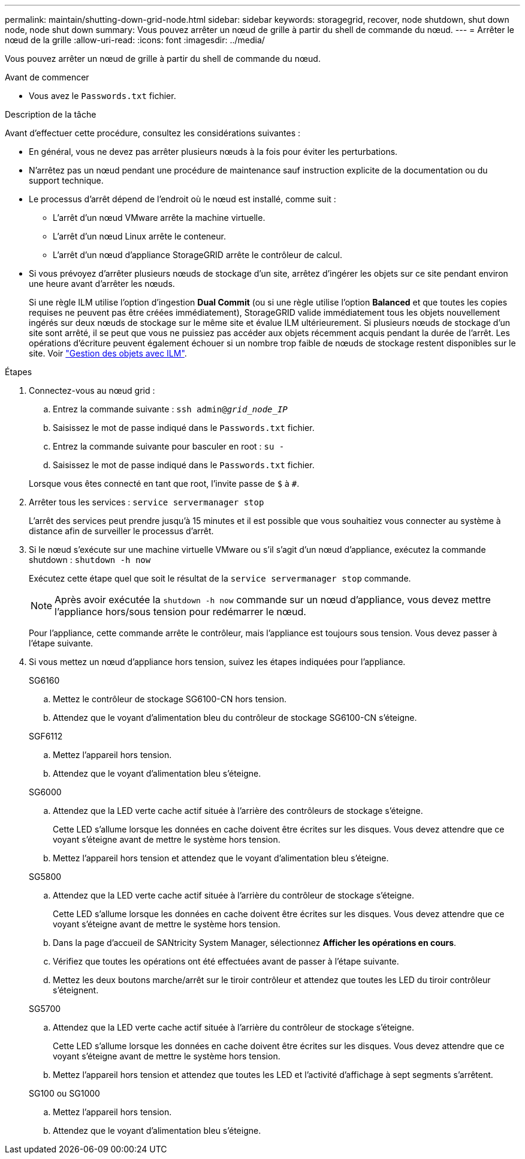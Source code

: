 ---
permalink: maintain/shutting-down-grid-node.html 
sidebar: sidebar 
keywords: storagegrid, recover, node shutdown, shut down node, node shut down 
summary: Vous pouvez arrêter un nœud de grille à partir du shell de commande du nœud. 
---
= Arrêter le nœud de la grille
:allow-uri-read: 
:icons: font
:imagesdir: ../media/


[role="lead"]
Vous pouvez arrêter un nœud de grille à partir du shell de commande du nœud.

.Avant de commencer
* Vous avez le `Passwords.txt` fichier.


.Description de la tâche
Avant d'effectuer cette procédure, consultez les considérations suivantes :

* En général, vous ne devez pas arrêter plusieurs nœuds à la fois pour éviter les perturbations.
* N'arrêtez pas un nœud pendant une procédure de maintenance sauf instruction explicite de la documentation ou du support technique.
* Le processus d'arrêt dépend de l'endroit où le nœud est installé, comme suit :
+
** L'arrêt d'un nœud VMware arrête la machine virtuelle.
** L'arrêt d'un nœud Linux arrête le conteneur.
** L'arrêt d'un nœud d'appliance StorageGRID arrête le contrôleur de calcul.


* Si vous prévoyez d'arrêter plusieurs nœuds de stockage d'un site, arrêtez d'ingérer les objets sur ce site pendant environ une heure avant d'arrêter les nœuds.
+
Si une règle ILM utilise l'option d'ingestion *Dual Commit* (ou si une règle utilise l'option *Balanced* et que toutes les copies requises ne peuvent pas être créées immédiatement), StorageGRID valide immédiatement tous les objets nouvellement ingérés sur deux nœuds de stockage sur le même site et évalue ILM ultérieurement. Si plusieurs nœuds de stockage d'un site sont arrêté, il se peut que vous ne puissiez pas accéder aux objets récemment acquis pendant la durée de l'arrêt. Les opérations d'écriture peuvent également échouer si un nombre trop faible de nœuds de stockage restent disponibles sur le site. Voir link:../ilm/index.html["Gestion des objets avec ILM"].



.Étapes
. Connectez-vous au nœud grid :
+
.. Entrez la commande suivante : `ssh admin@_grid_node_IP_`
.. Saisissez le mot de passe indiqué dans le `Passwords.txt` fichier.
.. Entrez la commande suivante pour basculer en root : `su -`
.. Saisissez le mot de passe indiqué dans le `Passwords.txt` fichier.


+
Lorsque vous êtes connecté en tant que root, l'invite passe de `$` à `#`.

. Arrêter tous les services : `service servermanager stop`
+
L'arrêt des services peut prendre jusqu'à 15 minutes et il est possible que vous souhaitiez vous connecter au système à distance afin de surveiller le processus d'arrêt.

. Si le nœud s'exécute sur une machine virtuelle VMware ou s'il s'agit d'un nœud d'appliance, exécutez la commande shutdown : `shutdown -h now`
+
Exécutez cette étape quel que soit le résultat de la `service servermanager stop` commande.

+

NOTE: Après avoir exécutée la `shutdown -h now` commande sur un nœud d'appliance, vous devez mettre l'appliance hors/sous tension pour redémarrer le nœud.

+
Pour l'appliance, cette commande arrête le contrôleur, mais l'appliance est toujours sous tension. Vous devez passer à l'étape suivante.

. Si vous mettez un nœud d'appliance hors tension, suivez les étapes indiquées pour l'appliance.
+
[role="tabbed-block"]
====
.SG6160
--
.. Mettez le contrôleur de stockage SG6100-CN hors tension.
.. Attendez que le voyant d'alimentation bleu du contrôleur de stockage SG6100-CN s'éteigne.


--
.SGF6112
--
.. Mettez l'appareil hors tension.
.. Attendez que le voyant d'alimentation bleu s'éteigne.


--
.SG6000
--
.. Attendez que la LED verte cache actif située à l'arrière des contrôleurs de stockage s'éteigne.
+
Cette LED s'allume lorsque les données en cache doivent être écrites sur les disques. Vous devez attendre que ce voyant s'éteigne avant de mettre le système hors tension.

.. Mettez l'appareil hors tension et attendez que le voyant d'alimentation bleu s'éteigne.


--
.SG5800
--
.. Attendez que la LED verte cache actif située à l'arrière du contrôleur de stockage s'éteigne.
+
Cette LED s'allume lorsque les données en cache doivent être écrites sur les disques. Vous devez attendre que ce voyant s'éteigne avant de mettre le système hors tension.

.. Dans la page d'accueil de SANtricity System Manager, sélectionnez *Afficher les opérations en cours*.
.. Vérifiez que toutes les opérations ont été effectuées avant de passer à l'étape suivante.
.. Mettez les deux boutons marche/arrêt sur le tiroir contrôleur et attendez que toutes les LED du tiroir contrôleur s'éteignent.


--
.SG5700
--
.. Attendez que la LED verte cache actif située à l'arrière du contrôleur de stockage s'éteigne.
+
Cette LED s'allume lorsque les données en cache doivent être écrites sur les disques. Vous devez attendre que ce voyant s'éteigne avant de mettre le système hors tension.

.. Mettez l'appareil hors tension et attendez que toutes les LED et l'activité d'affichage à sept segments s'arrêtent.


--
.SG100 ou SG1000
--
.. Mettez l'appareil hors tension.
.. Attendez que le voyant d'alimentation bleu s'éteigne.


--
====

